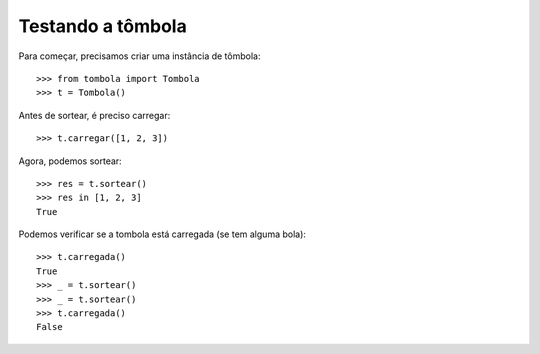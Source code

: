 ==================
Testando a tômbola
==================

Para começar, precisamos criar uma instância de tômbola::

	>>> from tombola import Tombola
	>>> t = Tombola()

Antes de sortear, é preciso carregar::

	>>> t.carregar([1, 2, 3])

Agora, podemos sortear::

	>>> res = t.sortear()
	>>> res in [1, 2, 3]
	True

Podemos verificar se a tombola está carregada (se tem alguma bola)::

	>>> t.carregada()
	True
	>>> _ = t.sortear()
	>>> _ = t.sortear()
	>>> t.carregada()
	False
	




